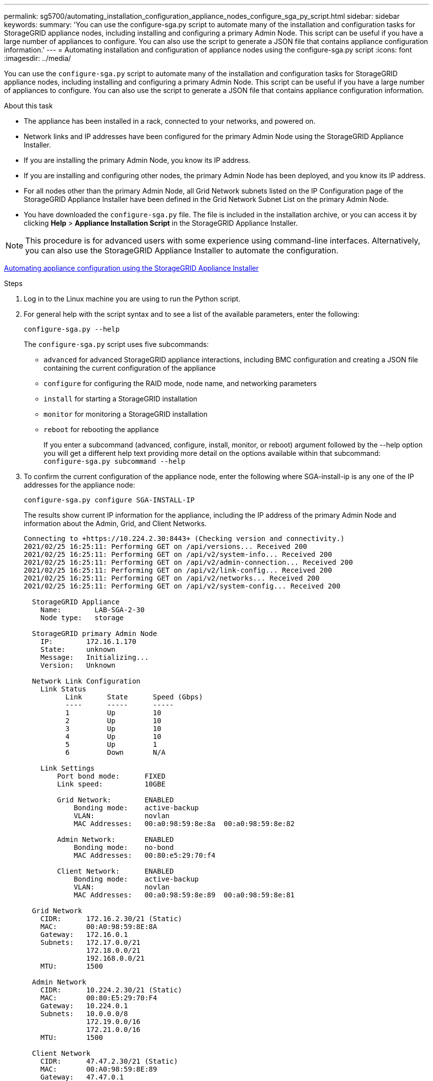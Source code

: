 ---
permalink: sg5700/automating_installation_configuration_appliance_nodes_configure_sga_py_script.html
sidebar: sidebar
keywords:
summary: 'You can use the configure-sga.py script to automate many of the installation and configuration tasks for StorageGRID appliance nodes, including installing and configuring a primary Admin Node. This script can be useful if you have a large number of appliances to configure. You can also use the script to generate a JSON file that contains appliance configuration information.'
---
= Automating installation and configuration of appliance nodes using the configure-sga.py script
:icons: font
:imagesdir: ../media/

[.lead]
You can use the `configure-sga.py` script to automate many of the installation and configuration tasks for StorageGRID appliance nodes, including installing and configuring a primary Admin Node. This script can be useful if you have a large number of appliances to configure. You can also use the script to generate a JSON file that contains appliance configuration information.

.About this task

* The appliance has been installed in a rack, connected to your networks, and powered on.
* Network links and IP addresses have been configured for the primary Admin Node using the StorageGRID Appliance Installer.
* If you are installing the primary Admin Node, you know its IP address.
* If you are installing and configuring other nodes, the primary Admin Node has been deployed, and you know its IP address.
* For all nodes other than the primary Admin Node, all Grid Network subnets listed on the IP Configuration page of the StorageGRID Appliance Installer have been defined in the Grid Network Subnet List on the primary Admin Node.
* You have downloaded the `configure-sga.py` file. The file is included in the installation archive, or you can access it by clicking *Help* > *Appliance Installation Script* in the StorageGRID Appliance Installer.

NOTE: This procedure is for advanced users with some experience using command-line interfaces. Alternatively, you can also use the StorageGRID Appliance Installer to automate the configuration.

xref:automating_appliance_configuration_using_storagegrid_appliance_installer.adoc[Automating appliance configuration using the StorageGRID Appliance Installer]

.Steps

. Log in to the Linux machine you are using to run the Python script.
. For general help with the script syntax and to see a list of the available parameters, enter the following:
+
----
configure-sga.py --help
----
+
The `configure-sga.py` script uses five subcommands:

 ** `advanced` for advanced StorageGRID appliance interactions, including BMC configuration and creating a JSON file containing the current configuration of the appliance
 ** `configure` for configuring the RAID mode, node name, and networking parameters
 ** `install` for starting a StorageGRID installation
 ** `monitor` for monitoring a StorageGRID installation
 ** `reboot` for rebooting the appliance
+
If you enter a subcommand (advanced, configure, install, monitor, or reboot) argument followed by the --help option you will get a different help text providing more detail on the options available within that subcommand: +
`configure-sga.py subcommand --help`

. To confirm the current configuration of the appliance node, enter the following where SGA-install-ip is any one of the IP addresses for the appliance node:
+
----
configure-sga.py configure SGA-INSTALL-IP
----
+
The results show current IP information for the appliance, including the IP address of the primary Admin Node and information about the Admin, Grid, and Client Networks.
+
----
Connecting to +https://10.224.2.30:8443+ (Checking version and connectivity.)
2021/02/25 16:25:11: Performing GET on /api/versions... Received 200
2021/02/25 16:25:11: Performing GET on /api/v2/system-info... Received 200
2021/02/25 16:25:11: Performing GET on /api/v2/admin-connection... Received 200
2021/02/25 16:25:11: Performing GET on /api/v2/link-config... Received 200
2021/02/25 16:25:11: Performing GET on /api/v2/networks... Received 200
2021/02/25 16:25:11: Performing GET on /api/v2/system-config... Received 200

  StorageGRID Appliance
    Name:        LAB-SGA-2-30
    Node type:   storage

  StorageGRID primary Admin Node
    IP:        172.16.1.170
    State:     unknown
    Message:   Initializing...
    Version:   Unknown

  Network Link Configuration
    Link Status
          Link      State      Speed (Gbps)
          ----      -----      -----
          1         Up         10
          2         Up         10
          3         Up         10
          4         Up         10
          5         Up         1
          6         Down       N/A

    Link Settings
        Port bond mode:      FIXED
        Link speed:          10GBE

        Grid Network:        ENABLED
            Bonding mode:    active-backup
            VLAN:            novlan
            MAC Addresses:   00:a0:98:59:8e:8a  00:a0:98:59:8e:82

        Admin Network:       ENABLED
            Bonding mode:    no-bond
            MAC Addresses:   00:80:e5:29:70:f4

        Client Network:      ENABLED
            Bonding mode:    active-backup
            VLAN:            novlan
            MAC Addresses:   00:a0:98:59:8e:89  00:a0:98:59:8e:81

  Grid Network
    CIDR:      172.16.2.30/21 (Static)
    MAC:       00:A0:98:59:8E:8A
    Gateway:   172.16.0.1
    Subnets:   172.17.0.0/21
               172.18.0.0/21
               192.168.0.0/21
    MTU:       1500

  Admin Network
    CIDR:      10.224.2.30/21 (Static)
    MAC:       00:80:E5:29:70:F4
    Gateway:   10.224.0.1
    Subnets:   10.0.0.0/8
               172.19.0.0/16
               172.21.0.0/16
    MTU:       1500

  Client Network
    CIDR:      47.47.2.30/21 (Static)
    MAC:       00:A0:98:59:8E:89
    Gateway:   47.47.0.1
    MTU:       2000

##############################################################
#####   If you are satisfied with this configuration,    #####
##### execute the script with the "install" sub-command. #####
##############################################################
----

. If you need to change any of the values in the current configuration, use the `configure` subcommand to update them. For example, if you want to change the IP address that the appliance uses for connection to the primary Admin Node to `172.16.2.99`, enter the following: +
`configure-sga.py configure --admin-ip 172.16.2.99 _SGA-INSTALL-IP_`

. If you want to back up the appliance configuration to a JSON file, use the advanced and `backup-file` subcommands. For example, if you want to back up the configuration of an appliance with IP address `_SGA-INSTALL-IP_` to a file named `appliance-SG1000.json`, enter the following: +
`configure-sga.py advanced --backup-file appliance-SG1000.json _SGA-INSTALL-IP_`
+
The JSON file containing the configuration information is written to the same directory you executed the script from.
+
IMPORTANT: Check that the top-level node name in the generated JSON file matches the appliance name. Do not make any changes to this file unless you are an experienced user and have a thorough understanding of StorageGRID APIs.

. When you are satisfied with the appliance configuration, use the `install` and `monitor` subcommands to install the appliance: +
`configure-sga.py install --monitor _SGA-INSTALL-IP_`

. If you want to reboot the appliance, enter the following: +
`configure-sga.py reboot _SGA-INSTALL-IP_`
